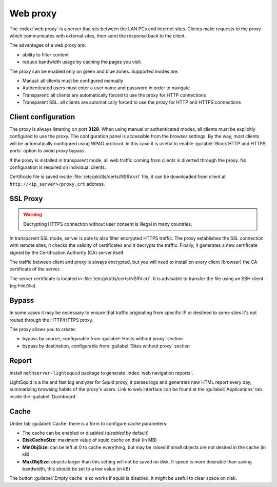 .. _proxy-section:

=========
Web proxy
=========


The :index:`web proxy` is a server that sits between the LAN PCs and Internet sites.
Clients make requests to the proxy which communicates with external sites, 
then send the response back to the client.

The advantages of a web proxy are:

* ability to filter content
* reduce bandwidth usage by caching the pages you visit


The proxy can be enabled only on green and blue zones.
Supported modes are:

* Manual: all clients must be configured manually
* Authenticated users must enter a user name and password in order to navigate
* Transparent: all clients are automatically forced to use the proxy for HTTP connections
* Transparent SSL: all clients are automatically forced to use the proxy for HTTP and HTTPS connections


Client configuration
====================

The proxy is always listening on port **3128**. When using manual or authenticated modes,
all clients must be explicitly configured to use the proxy.
The configuration panel is accessible from the browser settings.
By the way, most clients will be automatically configured using WPAD protocol.
In this case it is useful to enable :guilabel:`Block HTTP and HTTPS ports` option to avoid proxy bypass.

If the proxy is installed in transparent mode, all web traffic coming from clients is diverted
through the proxy. No configuration is required on individual clients.

Certificate file is saved inside :file:`/etc/pki/tls/certs/NSRV.crt` file, it can be downloaded from client
at ``http://<ip_server>/proxy.crt`` address.
   
.. _proxy_ssl-section:

SSL Proxy
=========

.. warning:: Decrypting HTTPS connection without user consent is illegal in many countries.

In transparent SSL mode, server is able to also filter encrypted HTTPS traffic.
The proxy establishes the SSL connection with remote sites, it checks the validity of certificates and it decrypts the traffic.
Finally, it generates a new certificate signed by the Certification Authority (CA) server itself.

The traffic between client and proxy is always encrypted, but you will need to install on every client (browser)
the CA certificate of the server.

The server certificate is located in :file:`/etc/pki/tls/certs/NSRV.crt`.
It is advisable to transfer the file using an SSH client (eg FileZilla).

Bypass
======

In some cases it may be necessary to ensure that traffic originating
from specific IP or destined to some sites it's not routed through the HTTP/HTTPS proxy.

The proxy allows you to create:

* bypass by source, configurable from :guilabel:`Hosts without proxy` section
* bypass by destination, configurable from :guilabel:`Sites without proxy` section

Report
======

Install ``nethserver-lightsquid`` package to generate :index:`web navigation reports`.

LightSquid is a lite and fast log analyzer for Squid proxy, it parses logs and generates new HTML report every day, summarizing browsing habits of the proxy's users.
Link to web interface can be found at the :guilabel:`Applications` tab inside the :guilabel:`Dashboard`.

Cache
=====
Under tab :guilabel:`Cache` there is a form to configure cache parameters:

* The cache can be enabled or disabled (*disabled* by default)
* **DiskCacheSize**: maximum value of squid cache on disk (in MB)
* **MinObjSize**: can be left at 0 to cache everything, but may be raised if small objects are not desired in the cache (in kB)
* **MaxObjSize**: objects larger than this setting will not be saved on disk. If speed is more desirable than saving bandwidth, this should be set to a low value (in kB)

The button :guilabel:`Empty cache` also works if squid is disabled, it might be useful to clear space on disk.